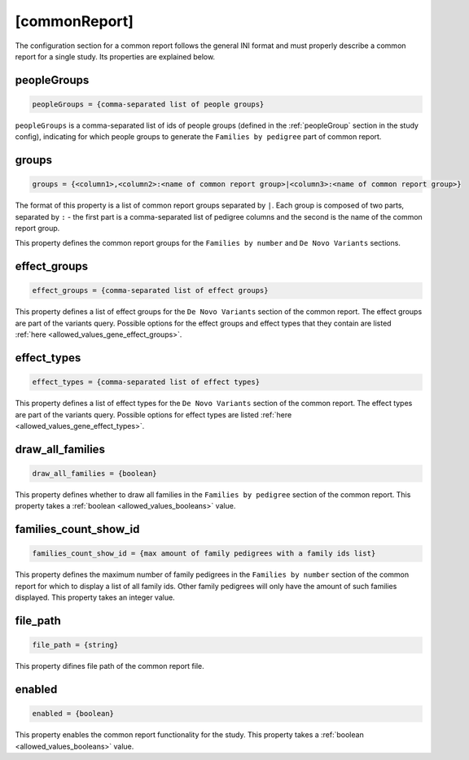 [commonReport]
==============

The configuration section for a common report follows the general INI format
and must properly describe a common report for a single study. Its properties
are explained below.

peopleGroups
------------

.. code-block:: ini

  peopleGroups = {comma-separated list of people groups}

``peopleGroups`` is a comma-separated list of ids of people groups (defined in
the :ref:`peopleGroup` section in the study config), indicating for which
people groups to generate the ``Families by pedigree`` part of common report.

groups
------

.. code-block:: ini

  groups = {<column1>,<column2>:<name of common report group>|<column3>:<name of common report group>}

The format of this property is a list of common report groups separated by
``|``. Each group is composed of two parts, separated by ``:`` - the first part
is a comma-separated list of pedigree columns and the second is the name of the
common report group.

This property defines the common report groups for the ``Families by number``
and ``De Novo Variants`` sections.

effect_groups
-------------

.. code-block:: ini

  effect_groups = {comma-separated list of effect groups}

This property defines a list of effect groups for the ``De Novo Variants``
section of the common report. The effect groups are part of the variants
query. Possible options for the effect groups and effect types that they
contain are listed :ref:`here <allowed_values_gene_effect_groups>`.


effect_types
------------

.. code-block:: ini

  effect_types = {comma-separated list of effect types}

This property defines a list of effect types for the ``De Novo Variants``
section of the common report. The effect types are part of the variants query.
Possible options for effect types are listed
:ref:`here <allowed_values_gene_effect_types>`.



draw_all_families
-----------------

.. code-block:: ini

  draw_all_families = {boolean}

This property defines whether to draw all families in the
``Families by pedigree`` section of the common report. This property takes
a :ref:`boolean <allowed_values_booleans>` value.

families_count_show_id
----------------------

.. code-block:: ini

  families_count_show_id = {max amount of family pedigrees with a family ids list}

This property defines the maximum number of family pedigrees in the
``Families by number`` section of the common report for which to display a list
of all family ids. Other family pedigrees will only have the amount of such
families displayed. This property takes an integer value.

file_path
---------

.. code-block:: ini

  file_path = {string}

This property difines file path of the common report file.

enabled
-------

.. code-block:: ini

  enabled = {boolean}

This property enables the common report functionality for the study.
This property takes a :ref:`boolean <allowed_values_booleans>` value.
